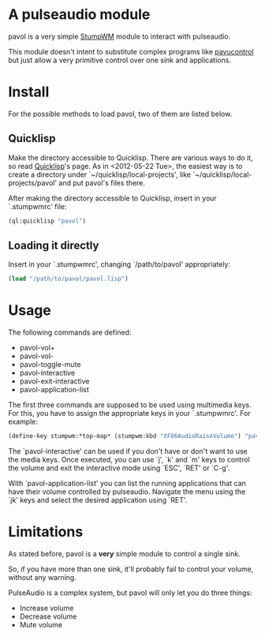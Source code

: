 * A pulseaudio module

  pavol is a very simple [[http://www.nongnu.org/stumpwm/][StumpWM]] module to interact with pulseaudio.

  This module doesn't intent to substitute complex programs like
  [[http://freedesktop.org/software/pulseaudio/pavucontrol/][pavucontrol]] but just allow a very primitive control over one sink
  and applications.

* Install

  For the possible methods to load pavol, two of them are listed
  below.

** Quicklisp

   Make the directory accessible to Quicklisp. There are various ways
   to do it, so read [[http://www.quicklisp.org/][Quicklisp]]'s page. As in <2012-05-22 Tue>, the
   easiest way is to create a directory under
   `~/quicklisp/local-projects', like
   `~/quicklisp/local-projects/pavol' and put pavol's files there.

   After making the directory accessible to Quicklisp, insert in your
   `.stumpwmrc' file:

   #+begin_src lisp
     (ql:quicklisp "pavol")
   #+end_src

** Loading it directly

   Insert in your `.stumpwmrc', changing `/path/to/pavol' appropriately:

   #+begin_src lisp
     (load "/path/to/pavol/pavol.lisp")
   #+end_src

* Usage

  The following commands are defined:

  + pavol-vol+
  + pavol-vol-
  + pavol-toggle-mute
  + pavol-interactive
  + pavol-exit-interactive
  + pavol-application-list

  The first three commands are supposed to be used using multimedia
  keys. For this, you have to assign the appropriate keys in your
  `.stumpwmrc'. For example:

  #+begin_src lisp
    (define-key stumpwm:*top-map* (stumpwm:kbd "XF86AudioRaiseVolume") "pavol-vol+")
  #+end_src

  The `pavol-interactive' can be used if you don't have or don't want
  to use the media keys. Once executed, you can use `j', `k' and `m'
  keys to control the volume and exit the interactive mode using
  `ESC', `RET' or `C-g'.

  With `pavol-application-list' you can list the running applications
  that can have their volume controlled by pulseaudio. Navigate the
  menu using the `jk' keys and select the desired application using
  `RET'.

* Limitations

  As stated before, pavol is a *very* simple module to control a
  single sink.

  So, if you have more than one sink, it'll probably fail to control
  your volume, without any warning.

  PulseAudio is a complex system, but pavol will only let you do three
  things:

  + Increase volume
  + Decrease volume
  + Mute volume
